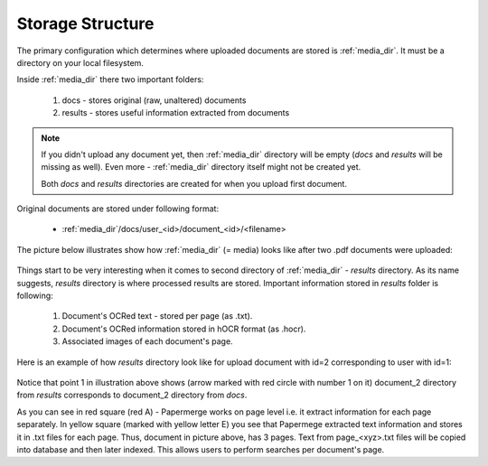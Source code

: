 Storage Structure
==================

The primary configuration which determines where uploaded documents
are stored is :ref:`media_dir`. It must be a directory on your local filesystem.

Inside :ref:`media_dir` there two important folders:

    1. docs - stores original (raw, unaltered) documents
    2. results - stores useful information extracted from documents

.. note::

    If you didn't upload any document yet, then :ref:`media_dir` directory will be empty (*docs* and *results* will be missing as well). Even more - :ref:`media_dir` directory itself might not be created yet.

    Both *docs* and *results* directories are created for when you upload first document.

Original documents are stored under following format:

    * :ref:`media_dir`/docs/user_<id>/document_<id>/<filename>

The picture below illustrates show how :ref:`media_dir` (= media) looks like after two .pdf documents were uploaded:

.. figure:: img/storage_structure/01_media_dir.png

Things start to be very interesting when it comes to second directory of :ref:`media_dir` - *results* directory. As its name suggests, *results* directory is where processed results are stored. Important information stored in *results* folder is following:

    1. Document's OCRed text - stored per page (as .txt).
    2. Document's OCRed information stored in hOCR format (as .hocr).
    3. Associated images of each document's page.

Here is an example of how *results* directory look like for upload document with id=2 corresponding to user with id=1:


.. figure:: img/storage_structure/02_results_dir.svg

Notice that point 1 in illustration above shows (arrow marked with red circle
with number 1 on it) document_2 directory from *results* corresponds to
document_2 directory from *docs*.

As you can see in red square (red A) - Papermerge works on page level i.e. it
extract information for each page separately. In yellow square (marked with
yellow letter E) you see that Papermege extracted text information and stores
it in .txt files for each page. Thus, document in picture above, has 3 pages.
Text from page_<xyz>.txt files will be copied into database and then later
indexed. This allows users to perform searches per document's page.